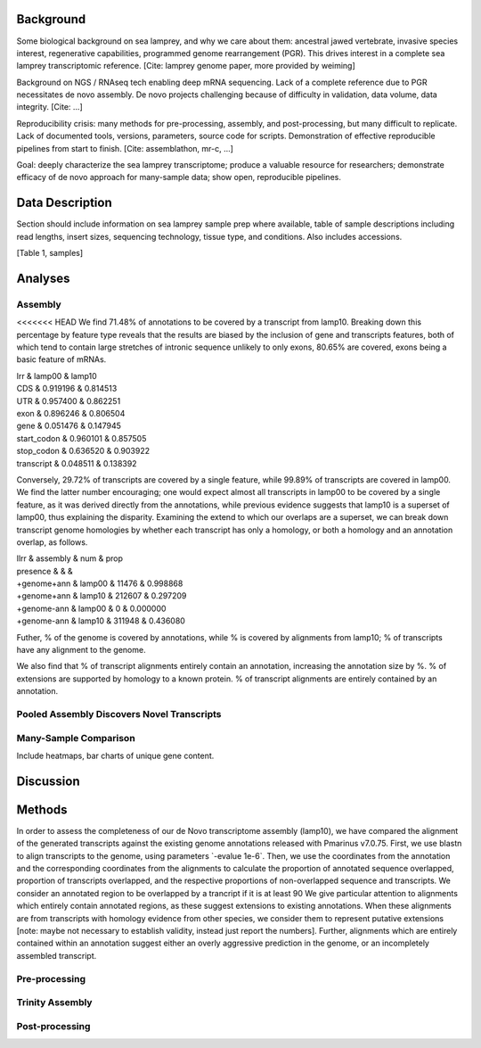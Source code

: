 Background
==========

Some biological background on sea lamprey, and why we care about them:
ancestral jawed vertebrate, invasive species interest, regenerative
capabilities, programmed genome rearrangement (PGR). This drives
interest in a complete sea lamprey transcriptomic reference. [Cite:
lamprey genome paper, more provided by weiming]

Background on NGS / RNAseq tech enabling deep mRNA sequencing. Lack of a
complete reference due to PGR necessitates de novo assembly. De novo
projects challenging because of difficulty in validation, data volume,
data integrity. [Cite: ...]

Reproducibility crisis: many methods for pre-processing, assembly, and
post-processing, but many difficult to replicate. Lack of documented
tools, versions, parameters, source code for scripts. Demonstration of
effective reproducible pipelines from start to finish. [Cite:
assemblathon, mr-c, ...]

Goal: deeply characterize the sea lamprey transcriptome; produce a
valuable resource for researchers; demonstrate efficacy of de novo
approach for many-sample data; show open, reproducible pipelines.

Data Description
================

Section should include information on sea lamprey sample prep where
available, table of sample descriptions including read lengths, insert
sizes, sequencing technology, tissue type, and conditions. Also includes
accessions.

[Table 1, samples]

Analyses
========

Assembly
--------

<<<<<<< HEAD
We find 71.48% of annotations to be covered by a transcript from lamp10.
Breaking down this percentage by feature type reveals that the results
are biased by the inclusion of gene and transcripts features, both of
which tend to contain large stretches of intronic sequence unlikely to
only exons, 80.65% are covered, exons being a basic feature of mRNAs.

| lrr & lamp00 & lamp10
| CDS & 0.919196 & 0.814513
| UTR & 0.957400 & 0.862251
| exon & 0.896246 & 0.806504
| gene & 0.051476 & 0.147945
| start\_codon & 0.960101 & 0.857505
| stop\_codon & 0.636520 & 0.903922
| transcript & 0.048511 & 0.138392

Conversely, 29.72% of transcripts are covered by a single feature, while
99.89% of transcripts are covered in lamp00. We find the latter number
encouraging; one would expect almost all transcripts in lamp00 to be
covered by a single feature, as it was derived directly from the
annotations, while previous evidence suggests that lamp10 is a superset
of lamp00, thus explaining the disparity. Examining the extend to which
our overlaps are a superset, we can break down transcript genome
homologies by whether each transcript has only a homology, or both a
homology and an annotation overlap, as follows.

| llrr & assembly & num & prop
| presence & & &
| +genome+ann & lamp00 & 11476 & 0.998868
| +genome+ann & lamp10 & 212607 & 0.297209
| +genome-ann & lamp00 & 0 & 0.000000
| +genome-ann & lamp10 & 311948 & 0.436080

Futher, % of the genome is covered by annotations, while % is covered by
alignments from lamp10; % of transcripts have any alignment to the
genome.

We also find that % of transcript alignments entirely contain an
annotation, increasing the annotation size by %. % of extensions are
supported by homology to a known protein. % of transcript alignments are
entirely contained by an annotation.

Pooled Assembly Discovers Novel Transcripts
-------------------------------------------

Many-Sample Comparison
----------------------

Include heatmaps, bar charts of unique gene content.

Discussion
==========

Methods
=======

In order to assess the completeness of our de Novo transcriptome
assembly (lamp10), we have compared the alignment of the generated
transcripts against the existing genome annotations released with
Pmarinus v7.0.75. First, we use blastn to align transcripts to the
genome, using parameters \`-evalue 1e-6\`. Then, we use the coordinates
from the annotation and the corresponding coordinates from the
alignments to calculate the proportion of annotated sequence overlapped,
proportion of transcripts overlapped, and the respective proportions of
non-overlapped sequence and transcripts. We consider an annotated region
to be overlapped by a trancript if it is at least 90 We give particular
attention to alignments which entirely contain annotated regions, as
these suggest extensions to existing annotations. When these alignments
are from transcripts with homology evidence from other species, we
consider them to represent putative extensions [note: maybe not
necessary to establish validity, instead just report the numbers].
Further, alignments which are entirely contained within an annotation
suggest either an overly aggressive prediction in the genome, or an
incompletely assembled transcript.

Pre-processing
--------------

Trinity Assembly
----------------

Post-processing
---------------
